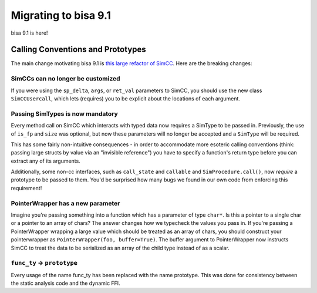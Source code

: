 Migrating to bisa 9.1
=====================

bisa 9.1 is here!

Calling Conventions and Prototypes
----------------------------------

The main change motivating bisa 9.1 is `this large refactor of SimCC <https://github.com/bisa/bisa/pull/2961>`_.
Here are the breaking changes:

SimCCs can no longer be customized
^^^^^^^^^^^^^^^^^^^^^^^^^^^^^^^^^^

If you were using the ``sp_delta``, ``args``, or ``ret_val`` parameters to SimCC, you should use the new class
``SimCCUsercall``, which lets (requires) you to be explicit about the locations of each argument.

Passing SimTypes is now mandatory
^^^^^^^^^^^^^^^^^^^^^^^^^^^^^^^^^

Every method call on SimCC which interacts with typed data now requires a SimType to be passed in.
Previously, the use of ``is_fp`` and ``size`` was optional, but now these parameters will no longer be accepted and a
``SimType`` will be required.

This has some fairly non-intuitive consequences - in order to accommodate more esoteric calling conventions (think: passing large structs by value via an "invisible reference") you have to specify a function's return type before you can extract any of its arguments.

Additionally, some non-cc interfaces, such as ``call_state`` and ``callable`` and ``SimProcedure.call()``, now *require* a prototype to be passed to them.
You'd be surprised how many bugs we found in our own code from enforcing this requirement!

PointerWrapper has a new parameter
^^^^^^^^^^^^^^^^^^^^^^^^^^^^^^^^^^

Imagine you're passing something into a function which has a parameter of type ``char*``.
Is this a pointer to a single char or a pointer to an array of chars?
The answer changes how we typecheck the values you pass in.
If you're passing a PointerWrapper wrapping a large value which should be treated as an array of chars, you should construct your pointerwrapper as ``PointerWrapper(foo, buffer=True)``.
The buffer argument to PointerWrapper now instructs SimCC to treat the data to be serialized as an array of the child type instead of as a scalar.

``func_ty`` -> ``prototype``
^^^^^^^^^^^^^^^^^^^^^^^^^^^^^^^^^^^^

Every usage of the name func_ty has been replaced with the name prototype.
This was done for consistency between the static analysis code and the dynamic FFI.
